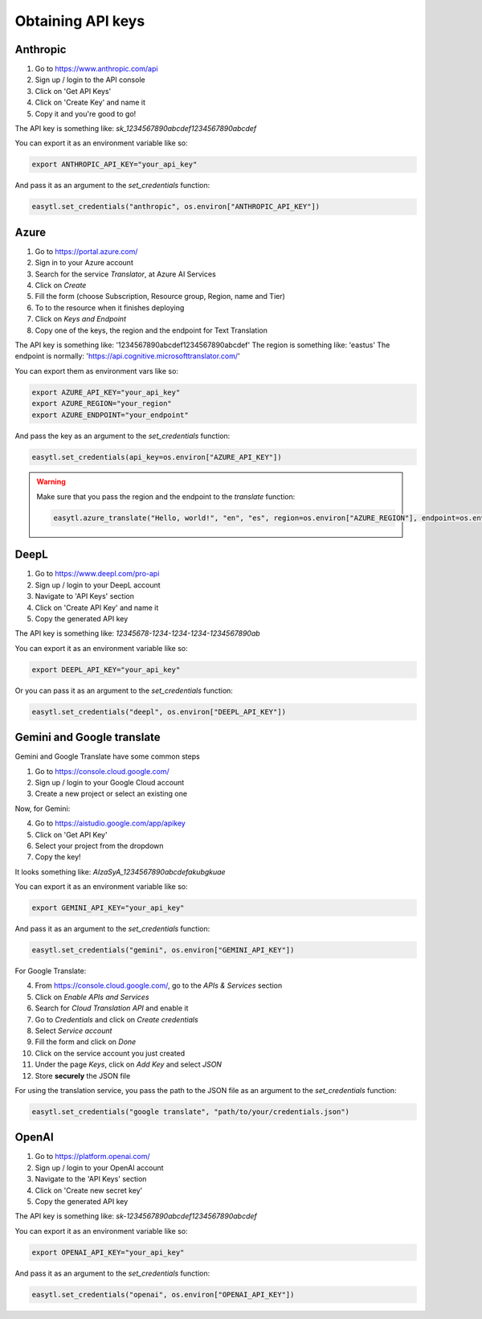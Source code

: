
Obtaining API keys
==================

Anthropic
---------
1. Go to https://www.anthropic.com/api
2. Sign up / login to the API console
3. Click on 'Get API Keys'
4. Click on 'Create Key' and name it
5. Copy it and you're good to go!

The API key is something like: `sk_1234567890abcdef1234567890abcdef`

You can export it as an environment variable like so:

.. code-block:: bash

    export ANTHROPIC_API_KEY="your_api_key"

And pass it as an argument to the `set_credentials` function:

.. code-block:: python

    easytl.set_credentials("anthropic", os.environ["ANTHROPIC_API_KEY"])


Azure
-----
1. Go to https://portal.azure.com/
2. Sign in to your Azure account
3. Search for the service `Translator`, at Azure AI Services
4. Click on `Create`
5. Fill the form (choose Subscription, Resource group, Region, name and Tier)
6. To to the resource when it finishes deploying
7. Click on `Keys and Endpoint`
8. Copy one of the keys, the region and the endpoint for Text Translation

The API key is something like: '1234567890abcdef1234567890abcdef'
The region is something like: 'eastus'
The endpoint is normally: 'https://api.cognitive.microsofttranslator.com/'

You can export them as environment vars like so:

.. code-block:: bash

    export AZURE_API_KEY="your_api_key"
    export AZURE_REGION="your_region"
    export AZURE_ENDPOINT="your_endpoint"

And pass the key as an argument to the `set_credentials` function:

.. code-block:: python

    easytl.set_credentials(api_key=os.environ["AZURE_API_KEY"])

.. warning::

    Make sure that you pass the region and the endpoint to the `translate` function:

    .. code-block:: python

        easytl.azure_translate("Hello, world!", "en", "es", region=os.environ["AZURE_REGION"], endpoint=os.environ["AZURE_ENDPOINT"])

DeepL
-----
1. Go to https://www.deepl.com/pro-api
2. Sign up / login to your DeepL account
3. Navigate to 'API Keys' section
4. Click on 'Create API Key' and name it
5. Copy the generated API key

The API key is something like: `12345678-1234-1234-1234-1234567890ab`

You can export it as an environment variable like so:

.. code-block:: bash

    export DEEPL_API_KEY="your_api_key"

Or you can pass it as an argument to the `set_credentials` function:

.. code-block:: python

    easytl.set_credentials("deepl", os.environ["DEEPL_API_KEY"])

Gemini and Google translate
---------------------------

Gemini and Google Translate have some common steps

1. Go to https://console.cloud.google.com/
2. Sign up / login to your Google Cloud account
3. Create a new project or select an existing one

Now, for Gemini:

4. Go to https://aistudio.google.com/app/apikey
5. Click on 'Get API Key'
6. Select your project from the dropdown
7. Copy the key!

It looks something like: `AIzaSyA_1234567890abcdefakubgkuae`

You can export it as an environment variable like so:

.. code-block:: bash

    export GEMINI_API_KEY="your_api_key"

And pass it as an argument to the `set_credentials` function:

.. code-block:: python

    easytl.set_credentials("gemini", os.environ["GEMINI_API_KEY"])

For Google Translate:

4. From https://console.cloud.google.com/, go to the `APIs & Services` section
5. Click on `Enable APIs and Services`
6. Search for `Cloud Translation API` and enable it
7. Go to `Credentials` and click on `Create credentials`
8. Select `Service account`
9. Fill the form and click on `Done`
10. Click on the service account you just created
11. Under the page `Keys`, click on `Add Key` and select `JSON`
12. Store **securely** the JSON file

For using the translation service, you pass the path to the JSON file as an argument to the `set_credentials` function:

.. code-block:: python

    easytl.set_credentials("google translate", "path/to/your/credentials.json")

OpenAI
------
1. Go to https://platform.openai.com/
2. Sign up / login to your OpenAI account
3. Navigate to the 'API Keys' section
4. Click on 'Create new secret key'
5. Copy the generated API key

The API key is something like: `sk-1234567890abcdef1234567890abcdef`

You can export it as an environment variable like so:

.. code-block:: bash

    export OPENAI_API_KEY="your_api_key"

And pass it as an argument to the `set_credentials` function:

.. code-block:: python

    easytl.set_credentials("openai", os.environ["OPENAI_API_KEY"])